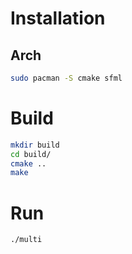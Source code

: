 * Installation
** Arch

#+begin_src bash
sudo pacman -S cmake sfml
#+end_src

* Build

#+begin_src bash
mkdir build
cd build/
cmake ..
make
#+end_src

* Run

#+begin_src bash
./multi
#+end_src

